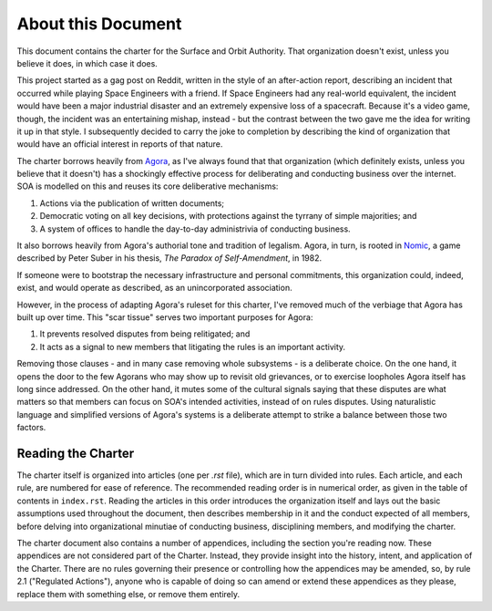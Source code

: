 About this Document
===================

This document contains the charter for the Surface and Orbit Authority. That
organization doesn't exist, unless you believe it does, in which case it does.

This project started as a gag post on Reddit, written in the style of an
after-action report, describing an incident that occurred while playing Space
Engineers with a friend. If Space Engineers had any real-world equivalent, the
incident would have been a major industrial disaster and an extremely expensive
loss of a spacecraft. Because it's a video game, though, the incident was an
entertaining mishap, instead - but the contrast between the two gave me the
idea for writing it up in that style. I subsequently decided to carry the joke
to completion by describing the kind of organization that would have an
official interest in reports of that nature.

The charter borrows heavily from `Agora`_, as I've always found that that
organization (which definitely exists, unless you believe that it doesn't) has
a shockingly effective process for deliberating and conducting business over
the internet. SOA is modelled on this and reuses its core deliberative
mechanisms:

.. _Agora: https://agoranomic.org/

1. Actions via the publication of written documents;

2. Democratic voting on all key decisions, with protections against the tyrrany
   of simple majorities; and

3. A system of offices to handle the day-to-day administrivia of conducting
   business.

It also borrows heavily from Agora's authorial tone and tradition of legalism.
Agora, in turn, is rooted in `Nomic`_, a game described by Peter Suber in his
thesis, *The Paradox of Self-Amendment*, in 1982.

.. _Nomic: http://www.earlham.edu/~peters/writing/nomic.htm

If someone were to bootstrap the necessary infrastructure and personal
commitments, this organization could, indeed, exist, and would operate as
described, as an unincorporated association.

However, in the process of adapting Agora's ruleset for this charter, I've
removed much of the verbiage that Agora has built up over time. This "scar tissue" serves two important purposes for Agora:

1. It prevents resolved disputes from being relitigated; and

2. It acts as a signal to new members that litigating the rules is an important
   activity.

Removing those clauses - and in many case removing whole subsystems - is a
deliberate choice. On the one hand, it opens the door to the few Agorans who
may show up to revisit old grievances, or to exercise loopholes Agora itself
has long since addressed. On the other hand, it mutes some of the cultural
signals saying that these disputes are what matters so that members can focus
on SOA's intended activities, instead of on rules disputes. Using naturalistic
language and simplified versions of Agora's systems is a deliberate attempt to
strike a balance between those two factors.

Reading the Charter
-------------------

The charter itself is organized into articles (one per `.rst` file), which are
in turn divided into rules. Each article, and each rule, are numbered for ease
of reference. The recommended reading order is in numerical order, as given in
the table of contents in ``index.rst``. Reading the articles in this order
introduces the organization itself and lays out the basic assumptions used
throughout the document, then describes membership in it and the conduct
expected of all members, before delving into organizational minutiae of
conducting business, disciplining members, and modifying the charter.

The charter document also contains a number of appendices, including the
section you're reading now. These appendices are not considered part of the
Charter. Instead, they provide insight into the history, intent, and
application of the Charter. There are no rules governing their presence or
controlling how the appendices may be amended, so, by rule 2.1 ("Regulated
Actions"), anyone who is capable of doing so can amend or extend these
appendices as they please, replace them with something else, or remove them
entirely.
